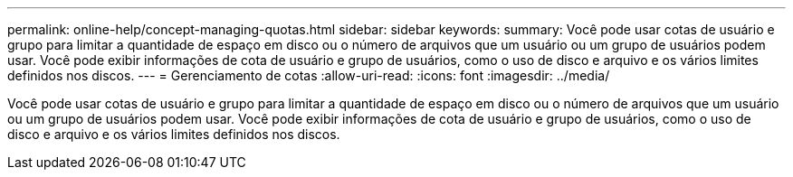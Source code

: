---
permalink: online-help/concept-managing-quotas.html 
sidebar: sidebar 
keywords:  
summary: Você pode usar cotas de usuário e grupo para limitar a quantidade de espaço em disco ou o número de arquivos que um usuário ou um grupo de usuários podem usar. Você pode exibir informações de cota de usuário e grupo de usuários, como o uso de disco e arquivo e os vários limites definidos nos discos. 
---
= Gerenciamento de cotas
:allow-uri-read: 
:icons: font
:imagesdir: ../media/


[role="lead"]
Você pode usar cotas de usuário e grupo para limitar a quantidade de espaço em disco ou o número de arquivos que um usuário ou um grupo de usuários podem usar. Você pode exibir informações de cota de usuário e grupo de usuários, como o uso de disco e arquivo e os vários limites definidos nos discos.
